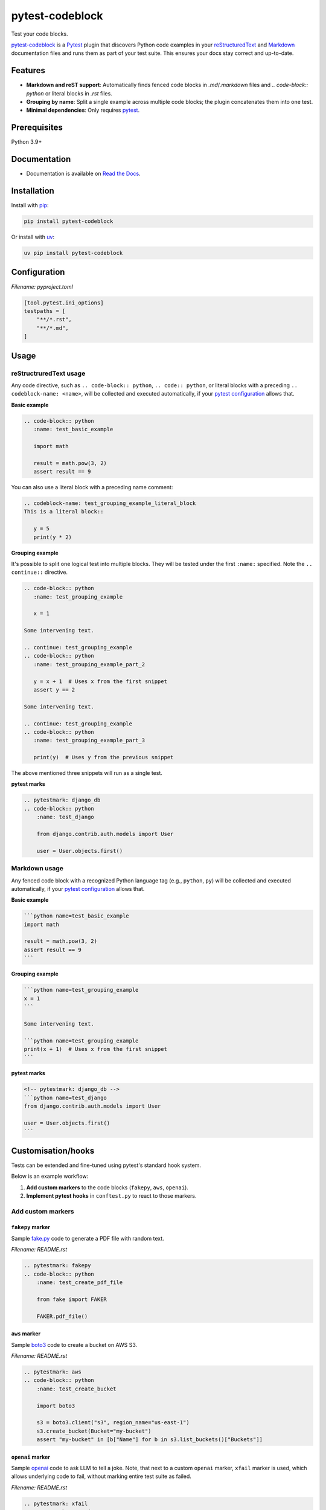 ================
pytest-codeblock
================

.. External references
.. _reStructuredText: https://docutils.sourceforge.io/rst.html
.. _Markdown: https://daringfireball.net/projects/markdown/
.. _pytest: https://docs.pytest.org
.. _Django: https://www.djangoproject.com
.. _pip: https://pypi.org/project/pip/
.. _uv: https://pypi.org/project/uv/
.. _fake.py: https://github.com/barseghyanartur/fake.py
.. _boto3: https://github.com/boto/boto3
.. _moto: https://github.com/getmoto/moto
.. _openai: https://github.com/openai/openai-python
.. _Ollama: https://github.com/ollama/ollama

.. Internal references

.. _pytest-codeblock: https://github.com/barseghyanartur/pytest-codeblock/
.. _Read the Docs: http://pytest-codeblock.readthedocs.io/
.. _Examples: https://github.com/barseghyanartur/pytest-codeblock/tree/main/examples
.. _Contributor guidelines: https://pytest-codeblock.readthedocs.io/en/latest/contributor_guidelines.html

Test your code blocks.

.. image:: https://img.shields.io/pypi/v/pytest-codeblock.svg
   :target: https://pypi.python.org/pypi/pytest-codeblock
   :alt: PyPI Version

.. image:: https://img.shields.io/pypi/pyversions/pytest-codeblock.svg
    :target: https://pypi.python.org/pypi/pytest-codeblock/
    :alt: Supported Python versions

.. image:: https://github.com/barseghyanartur/pytest-codeblock/actions/workflows/test.yml/badge.svg?branch=main
   :target: https://github.com/barseghyanartur/pytest-codeblock/actions
   :alt: Build Status

.. image:: https://readthedocs.org/projects/pytest-codeblock/badge/?version=latest
    :target: http://pytest-codeblock.readthedocs.io
    :alt: Documentation Status

.. image:: https://img.shields.io/badge/license-MIT-blue.svg
   :target: https://github.com/barseghyanartur/pytest-codeblock/#License
   :alt: MIT

.. image:: https://coveralls.io/repos/github/barseghyanartur/pytest-codeblock/badge.svg?branch=main&service=github
    :target: https://coveralls.io/github/barseghyanartur/pytest-codeblock?branch=main
    :alt: Coverage

`pytest-codeblock`_ is a `Pytest`_ plugin that discovers Python code examples
in your `reStructuredText`_ and `Markdown`_ documentation files and runs them
as part of your test suite. This ensures your docs stay correct and up-to-date.

Features
========

- **Markdown and reST support**: Automatically finds fenced code blocks
  in `.md`/`.markdown` files and `.. code-block:: python` or literal blocks
  in `.rst` files.
- **Grouping by name**: Split a single example across multiple code blocks;
  the plugin concatenates them into one test.
- **Minimal dependencies**: Only requires `pytest`_.

Prerequisites
=============
Python 3.9+

Documentation
=============
- Documentation is available on `Read the Docs`_.

Installation
============

Install with `pip`_:

.. code-block:: sh

    pip install pytest-codeblock

Or install with `uv`_:

.. code-block:: sh

    uv pip install pytest-codeblock

Configuration
=============
*Filename: pyproject.toml*

.. code-block:: text

    [tool.pytest.ini_options]
    testpaths = [
        "**/*.rst",
        "**/*.md",
    ]

Usage
=====
reStructruredText usage
-----------------------
Any code directive, such as ``.. code-block:: python``, ``.. code:: python``,
or literal blocks with a preceding ``.. codeblock-name: <name>``, will be
collected and executed automatically, if your `pytest`_ `configuration`_
allows that.

**Basic example**

.. code-block:: rst

    .. code-block:: python
       :name: test_basic_example

       import math

       result = math.pow(3, 2)
       assert result == 9

You can also use a literal block with a preceding name comment:

.. code-block:: rst

    .. codeblock-name: test_grouping_example_literal_block
    This is a literal block::

       y = 5
       print(y * 2)

**Grouping example**

It's possible to split one logical test into multiple blocks.
They will be tested under the first ``:name:`` specified.
Note the ``.. continue::`` directive.

.. code-block:: rst

    .. code-block:: python
       :name: test_grouping_example

       x = 1

    Some intervening text.

    .. continue: test_grouping_example
    .. code-block:: python
       :name: test_grouping_example_part_2

       y = x + 1  # Uses x from the first snippet
       assert y == 2

    Some intervening text.

    .. continue: test_grouping_example
    .. code-block:: python
       :name: test_grouping_example_part_3

       print(y)  # Uses y from the previous snippet

The above mentioned three snippets will run as a single test.

**pytest marks**

.. code-block:: rst

    .. pytestmark: django_db
    .. code-block:: python
        :name: test_django

        from django.contrib.auth.models import User

        user = User.objects.first()

Markdown usage
--------------

Any fenced code block with a recognized Python language tag (e.g., ``python``,
``py``) will be collected and executed automatically, if your `pytest`_
`configuration`_ allows that.

**Basic example**

.. code-block:: markdown

    ```python name=test_basic_example
    import math

    result = math.pow(3, 2)
    assert result == 9
    ```

**Grouping example**

.. code-block:: markdown

    ```python name=test_grouping_example
    x = 1
    ```

    Some intervening text.

    ```python name=test_grouping_example
    print(x + 1)  # Uses x from the first snippet
    ```

**pytest marks**

.. code-block:: markdown

    <!-- pytestmark: django_db -->
    ```python name=test_django
    from django.contrib.auth.models import User

    user = User.objects.first()
    ```

Customisation/hooks
===================
Tests can be extended and fine-tuned using pytest's standard hook system.

Below is an example workflow:

1. **Add custom markers** to the code blocks (``fakepy``, ``aws``, ``openai``).
2. **Implement pytest hooks** in ``conftest.py`` to react to those markers.

Add custom markers
------------------

``fakepy`` marker
~~~~~~~~~~~~~~~~~

Sample `fake.py`_ code to generate a PDF file with random text.

*Filename: README.rst*

.. code-block:: rst

    .. pytestmark: fakepy
    .. code-block:: python
        :name: test_create_pdf_file

        from fake import FAKER

        FAKER.pdf_file()

``aws`` marker
~~~~~~~~~~~~~~

Sample `boto3`_ code to create a bucket on AWS S3.

*Filename: README.rst*

.. code-block:: rst

    .. pytestmark: aws
    .. code-block:: python
        :name: test_create_bucket

        import boto3

        s3 = boto3.client("s3", region_name="us-east-1")
        s3.create_bucket(Bucket="my-bucket")
        assert "my-bucket" in [b["Name"] for b in s3.list_buckets()["Buckets"]]

``openai`` marker
~~~~~~~~~~~~~~~~~

Sample `openai`_ code to ask LLM to tell a joke. Note, that next to a
custom ``openai`` marker, ``xfail`` marker is used, which allows underlying
code to fail, without marking entire test suite as failed.

*Filename: README.rst*

.. code-block:: rst

    .. pytestmark: xfail
    .. pytestmark: openai
    .. code-block:: python
        :name: test_tell_me_a_joke

        from openai import OpenAI

        client = OpenAI()
        completion = client.chat.completions.create(
            model="gpt-4o",
            messages=[
                {"role": "developer", "content": "You are a famous comedian."},
                {"role": "user", "content": "Tell me a joke."},
            ],
        )

        assert isinstance(completion.choices[0].message.content, str)

Implement pytest hooks
----------------------

In the example below:

- `moto`_ is used to mock AWS S3 service for all tests marked as ``aws``.
- Environment variable ``OPENAI_BASE_URL`` is set
  to ``http://localhost:11434/v1`` (assuming you have `Ollama`_ running) for
  all tests marked as ``openai``.
- ``FILE_REGISTRY.clean_up()`` is executed at the end of each test marked
  as ``fakepy``.

*Filename: conftest.py*

.. code-block:: python

    import os
    from contextlib import suppress

    import pytest

    from fake import FILE_REGISTRY
    from moto import mock_aws
    from pytest_codeblock.constants import CODEBLOCK_MARK

    # Modify test item during collection
    def pytest_collection_modifyitems(config, items):
        for item in items:
            if item.get_closest_marker(CODEBLOCK_MARK):
                # Add `documentation` marker to `pytest-codeblock` tests
                item.add_marker(pytest.mark.documentation)
            if item.get_closest_marker("aws"):
                # Apply `mock_aws` to all tests marked as `aws`
                item.obj = mock_aws(item.obj)


    # Setup before test runs
    def pytest_runtest_setup(item):
        if item.get_closest_marker("openai"):
            # Send all OpenAI requests to locally running Ollama for all
            # tests marked as `openai`. The tests would x-pass on environments
            # where Ollama is up and running (assuming, you have created an
            # alias for gpt-4o using one of the available models) and would
            # x-fail on environments, where Ollama isn't runnig.
            os.environ.setdefault("OPENAI_API_KEY", "ollama")
            os.environ.setdefault("OPENAI_BASE_URL", "http://localhost:11434/v1")


    # Teardown after the test ends
    def pytest_runtest_teardown(item, nextitem):
        # Run file clean up on all tests marked as `fakepy`
        if item.get_closest_marker("fakepy"):
            FILE_REGISTRY.clean_up()

Tests
=====

Run the tests with `pytest`_:

.. code-block:: sh

    pytest

Writing documentation
=====================

Keep the following hierarchy.

.. code-block:: text

    =====
    title
    =====

    header
    ======

    sub-header
    ----------

    sub-sub-header
    ~~~~~~~~~~~~~~

    sub-sub-sub-header
    ^^^^^^^^^^^^^^^^^^

    sub-sub-sub-sub-header
    ++++++++++++++++++++++

    sub-sub-sub-sub-sub-header
    **************************

License
=======

MIT

Support
=======
For security issues contact me at the e-mail given in the `Author`_ section.

For overall issues, go
to `GitHub <https://github.com/barseghyanartur/pytest-codeblock/issues>`_.

Author
======

Artur Barseghyan <artur.barseghyan@gmail.com>
